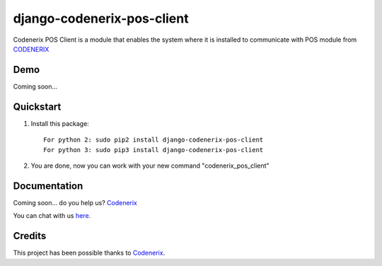 ===========================
django-codenerix-pos-client
===========================

Codenerix POS Client is a module that enables the system where it is installed to communicate with POS module from `CODENERIX <https://www.codenerix.com/>`_

.. image:: https://github.com/codenerix/django-codenerix/raw/master/codenerix/static/codenerix/img/codenerix.png
    :target: https://www.codenerix.com
    :alt: Try our demo with Codenerix Cloud

****
Demo
****

Coming soon...

**********
Quickstart
**********

1. Install this package::

    For python 2: sudo pip2 install django-codenerix-pos-client
    For python 3: sudo pip3 install django-codenerix-pos-client

2. You are done, now you can work with your new command "codenerix_pos_client"

*************
Documentation
*************

Coming soon... do you help us? `Codenerix <https://www.codenerix.com/>`_

You can chat with us `here <https://goo.gl/NgpzBh>`_.

*******
Credits
*******

This project has been possible thanks to `Codenerix <http://www.codenerix.com>`_.
